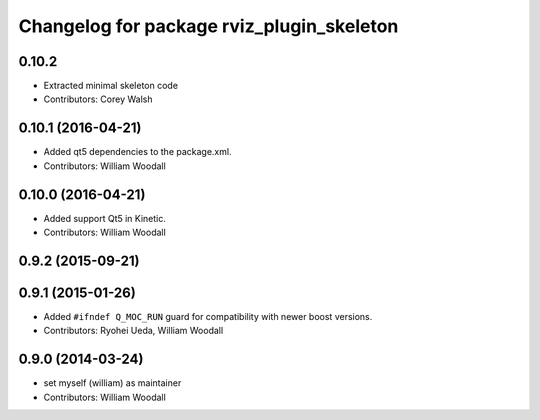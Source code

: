 ^^^^^^^^^^^^^^^^^^^^^^^^^^^^^^^^^^^^^^^^^^^
Changelog for package rviz_plugin_skeleton
^^^^^^^^^^^^^^^^^^^^^^^^^^^^^^^^^^^^^^^^^^^

0.10.2
-------------------
* Extracted minimal skeleton code
* Contributors: Corey Walsh

0.10.1 (2016-04-21)
-------------------
* Added qt5 dependencies to the package.xml.
* Contributors: William Woodall

0.10.0 (2016-04-21)
-------------------
* Added support Qt5 in Kinetic.
* Contributors: William Woodall

0.9.2 (2015-09-21)
------------------

0.9.1 (2015-01-26)
------------------
* Added ``#ifndef Q_MOC_RUN`` guard for compatibility with newer boost versions.
* Contributors: Ryohei Ueda, William Woodall

0.9.0 (2014-03-24)
------------------
* set myself (william) as maintainer
* Contributors: William Woodall
